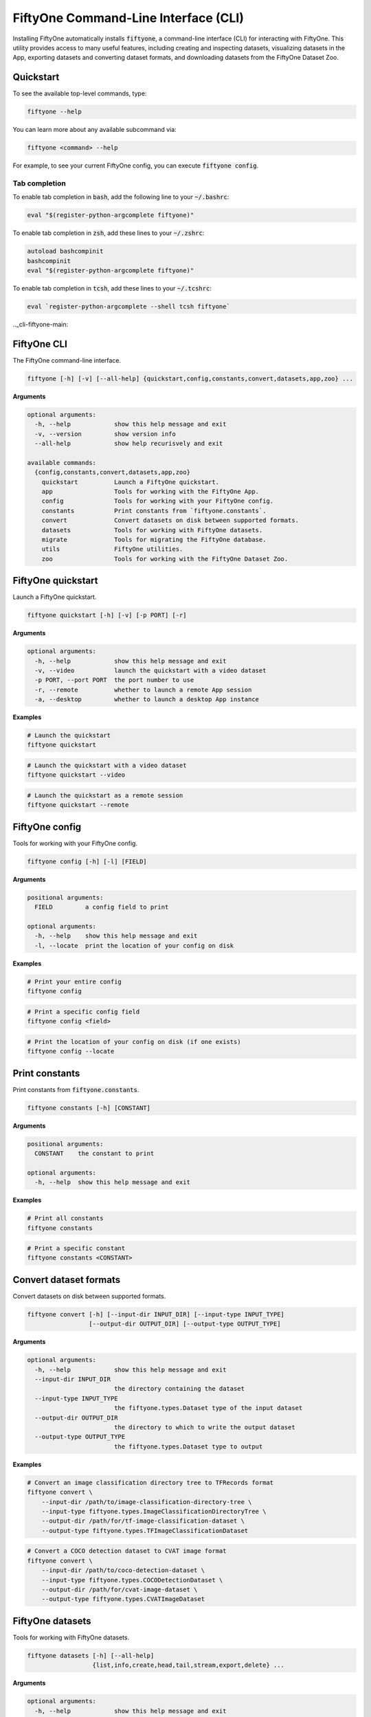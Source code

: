 .. _fiftyone-cli:

FiftyOne Command-Line Interface (CLI)
=====================================

.. default-role:: code

Installing FiftyOne automatically installs `fiftyone`, a command-line interface
(CLI) for interacting with FiftyOne. This utility provides access to many
useful features, including creating and inspecting datasets, visualizing
datasets in the App, exporting datasets and converting dataset formats,
and downloading datasets from the FiftyOne Dataset Zoo.

.. _cli-quickstart:

Quickstart
----------

To see the available top-level commands, type:

.. code-block:: text

    fiftyone --help

You can learn more about any available subcommand via:

.. code-block:: text

    fiftyone <command> --help

For example, to see your current FiftyOne config, you can execute
`fiftyone config`.

Tab completion
~~~~~~~~~~~~~~

To enable tab completion in `bash`, add the following line to your `~/.bashrc`:

.. code-block:: shell

    eval "$(register-python-argcomplete fiftyone)"

To enable tab completion in `zsh`, add these lines to your `~/.zshrc`:

.. code-block:: shell

    autoload bashcompinit
    bashcompinit
    eval "$(register-python-argcomplete fiftyone)"

To enable tab completion in `tcsh`, add these lines to your `~/.tcshrc`:

.. code-block:: shell

    eval `register-python-argcomplete --shell tcsh fiftyone`

.._cli-fiftyone-main:

FiftyOne CLI
------------

The FiftyOne command-line interface.

.. code-block:: text

    fiftyone [-h] [-v] [--all-help] {quickstart,config,constants,convert,datasets,app,zoo} ...

**Arguments**

.. code-block:: text

    optional arguments:
      -h, --help            show this help message and exit
      -v, --version         show version info
      --all-help            show help recurisvely and exit

    available commands:
      {config,constants,convert,datasets,app,zoo}
        quickstart          Launch a FiftyOne quickstart.
        app                 Tools for working with the FiftyOne App.
        config              Tools for working with your FiftyOne config.
        constants           Print constants from `fiftyone.constants`.
        convert             Convert datasets on disk between supported formats.
        datasets            Tools for working with FiftyOne datasets.
        migrate             Tools for migrating the FiftyOne database.
        utils               FiftyOne utilities.
        zoo                 Tools for working with the FiftyOne Dataset Zoo.

.. _cli-fiftyone-quickstart:

FiftyOne quickstart
-------------------

Launch a FiftyOne quickstart.

.. code-block:: text

    fiftyone quickstart [-h] [-v] [-p PORT] [-r]

**Arguments**

.. code-block:: text

    optional arguments:
      -h, --help            show this help message and exit
      -v, --video           launch the quickstart with a video dataset
      -p PORT, --port PORT  the port number to use
      -r, --remote          whether to launch a remote App session
      -a, --desktop         whether to launch a desktop App instance

**Examples**

.. code-block:: shell

    # Launch the quickstart
    fiftyone quickstart

.. code-block:: shell

    # Launch the quickstart with a video dataset
    fiftyone quickstart --video

.. code-block:: shell

    # Launch the quickstart as a remote session
    fiftyone quickstart --remote

.. _cli-fiftyone-config:

FiftyOne config
---------------

Tools for working with your FiftyOne config.

.. code-block:: text

    fiftyone config [-h] [-l] [FIELD]

**Arguments**

.. code-block:: text

    positional arguments:
      FIELD         a config field to print

    optional arguments:
      -h, --help    show this help message and exit
      -l, --locate  print the location of your config on disk

**Examples**

.. code-block:: shell

    # Print your entire config
    fiftyone config

.. code-block:: shell

    # Print a specific config field
    fiftyone config <field>

.. code-block:: shell

    # Print the location of your config on disk (if one exists)
    fiftyone config --locate

.. _cli-fiftyone-constants:

Print constants
---------------

Print constants from `fiftyone.constants`.

.. code-block:: text

    fiftyone constants [-h] [CONSTANT]

**Arguments**

.. code-block:: text

    positional arguments:
      CONSTANT    the constant to print

    optional arguments:
      -h, --help  show this help message and exit

**Examples**

.. code-block:: shell

    # Print all constants
    fiftyone constants

.. code-block:: shell

    # Print a specific constant
    fiftyone constants <CONSTANT>

.. _cli-fiftyone-convert:

Convert dataset formats
-----------------------

Convert datasets on disk between supported formats.

.. code-block:: text

    fiftyone convert [-h] [--input-dir INPUT_DIR] [--input-type INPUT_TYPE]
                     [--output-dir OUTPUT_DIR] [--output-type OUTPUT_TYPE]

**Arguments**

.. code-block:: text

    optional arguments:
      -h, --help            show this help message and exit
      --input-dir INPUT_DIR
                            the directory containing the dataset
      --input-type INPUT_TYPE
                            the fiftyone.types.Dataset type of the input dataset
      --output-dir OUTPUT_DIR
                            the directory to which to write the output dataset
      --output-type OUTPUT_TYPE
                            the fiftyone.types.Dataset type to output

**Examples**

.. code-block:: shell

    # Convert an image classification directory tree to TFRecords format
    fiftyone convert \
        --input-dir /path/to/image-classification-directory-tree \
        --input-type fiftyone.types.ImageClassificationDirectoryTree \
        --output-dir /path/for/tf-image-classification-dataset \
        --output-type fiftyone.types.TFImageClassificationDataset

.. code-block:: shell

    # Convert a COCO detection dataset to CVAT image format
    fiftyone convert \
        --input-dir /path/to/coco-detection-dataset \
        --input-type fiftyone.types.COCODetectionDataset \
        --output-dir /path/for/cvat-image-dataset \
        --output-type fiftyone.types.CVATImageDataset

.. _cli-fiftyone-datasets:

FiftyOne datasets
-----------------

Tools for working with FiftyOne datasets.

.. code-block:: text

    fiftyone datasets [-h] [--all-help]
                      {list,info,create,head,tail,stream,export,delete} ...

**Arguments**

.. code-block:: text

    optional arguments:
      -h, --help            show this help message and exit
      --all-help            show help recurisvely and exit

    available commands:
      {list,info,create,head,tail,stream,export,delete}
        list                List FiftyOne datasets.
        info                Print information about FiftyOne datasets.
        stats               Print stats about FiftyOne datasets on disk.
        create              Tools for creating FiftyOne datasets.
        head                Prints the first few samples in a FiftyOne dataset.
        tail                Prints the last few samples in a FiftyOne dataset.
        stream              Streams the samples in a FiftyOne dataset.
        export              Export FiftyOne datasets to disk in supported formats.
        draw                Writes annotated versions of samples in FiftyOne datasets to disk.
        rename              Rename FiftyOne datasets.
        delete              Delete FiftyOne datasets.

.. _cli-fiftyone-datasets-list:

List datasets
~~~~~~~~~~~~~

List FiftyOne datasets.

.. code-block:: text

    fiftyone datasets list [-h]

**Arguments**

.. code-block:: text

    optional arguments:
      -h, --help  show this help message and exit

**Examples**

.. code-block:: shell

    # List available datasets
    fiftyone datasets list

.. _cli-fiftyone-datasets-info:

Print dataset information
~~~~~~~~~~~~~~~~~~~~~~~~~

Print information about FiftyOne datasets.

.. code-block:: text

    fiftyone datasets info [-h] NAME

**Arguments**

.. code-block:: text

    positional arguments:
      NAME        the name of the dataset

    optional arguments:
      -h, --help  show this help message and exit

**Examples**

.. code-block:: shell

    # Print information about the given dataset
    fiftyone datasets info <name>

.. _cli-fiftyone-datasets-stats:

Print dataset stats
~~~~~~~~~~~~~~~~~~~

Print stats about FiftyOne datasets on disk.

.. code-block:: text

    fiftyone datasets stats [-h] [-m] [-c] NAME

**Arguments**

.. code-block:: text

    positional arguments:
      NAME                 the name of the dataset

    optional arguments:
      -h, --help           show this help message and exit
      -m, --include-media  whether to include stats about the size of the raw
                           media in the dataset
      -c, --compressed     whether to return the sizes of collections in their
                           compressed form on disk

**Examples**

.. code-block:: shell

    # Print stats about the given dataset on disk
    fiftyone datasets stats <name>

.. _cli-fiftyone-datasets-create:

Create datasets
~~~~~~~~~~~~~~~

Tools for creating FiftyOne datasets.

.. code-block:: text

    fiftyone datasets create [-h] [-n NAME] [-d DATASET_DIR] [-j JSON_PATH]
                             [-t TYPE] [--shuffle] [--seed SEED]
                             [--max-samples MAX_SAMPLES]

**Arguments**

.. code-block:: text

    optional arguments:
      -h, --help            show this help message and exit
      -n NAME, --name NAME  a name for the dataset
      -d DATASET_DIR, --dataset-dir DATASET_DIR
                            the directory containing the dataset
      -j JSON_PATH, --json-path JSON_PATH
                            the path to a samples JSON file to load
      -t TYPE, --type TYPE  the fiftyone.types.Dataset type of the dataset
      --shuffle             whether to randomly shuffle the order in which the
                            samples are imported
      --seed SEED           a random seed to use when shuffling
      --max-samples MAX_SAMPLES
                            a maximum number of samples to import. By default,
                            all samples are imported

**Examples**

.. code-block:: shell

    # Create a dataset from the given data on disk
    fiftyone datasets create \
        --name <name> --dataset-dir <dataset-dir> --type <type>

.. code-block:: shell

    # Create a dataset from a random subset of the data on disk
    fiftyone datasets create \
        --name <name> --dataset-dir <dataset-dir> --type <type> \
        --shuffle --max-samples <max-samples>

.. code-block:: shell

    # Create a dataset from the given samples JSON file
    fiftyone datasets create --json-path <json-path>

.. _cli-fiftyone-datasets-head:

Print dataset head
~~~~~~~~~~~~~~~~~~

Prints the first few samples in a FiftyOne dataset.

.. code-block:: text

    fiftyone datasets head [-h] [-n NUM_SAMPLES] NAME

**Arguments**

.. code-block:: text

    positional arguments:
      NAME                  the name of the dataset

    optional arguments:
      -h, --help            show this help message and exit
      -n NUM_SAMPLES, --num-samples NUM_SAMPLES
                            the number of samples to print

**Examples**

.. code-block:: shell

    # Prints the first few samples in a dataset
    fiftyone datasets head <name>

.. code-block:: shell

    # Prints the given number of samples from the head of a dataset
    fiftyone datasets head <name> --num-samples <num-samples>

.. _cli-fiftyone-datasets-tail:

Print dataset tail
~~~~~~~~~~~~~~~~~~

Prints the last few samples in a FiftyOne dataset.

.. code-block:: text

    fiftyone datasets tail [-h] [-n NUM_SAMPLES] NAME

**Arguments**

.. code-block:: text

    positional arguments:
      NAME                  the name of the dataset

    optional arguments:
      -h, --help            show this help message and exit
      -n NUM_SAMPLES, --num-samples NUM_SAMPLES
                            the number of samples to print

**Examples**

.. code-block:: shell

    # Print the last few samples in a dataset
    fiftyone datasets tail <name>

.. code-block:: shell

    # Print the given number of samples from the tail of a dataset
    fiftyone datasets tail <name> --num-samples <num-samples>

.. _cli-fiftyone-datasets-stream:

Stream samples to the terminal
~~~~~~~~~~~~~~~~~~~~~~~~~~~~~~

Stream samples in a FiftyOne dataset to the terminal.

.. code-block:: text

    fiftyone datasets stream [-h] NAME

**Arguments**

.. code-block:: text

    positional arguments:
      NAME        the name of the dataset

    optional arguments:
      -h, --help  show this help message and exit

**Examples**

.. code-block:: shell

    # Stream the samples of the dataset to the terminal
    fiftyone datasets stream <name>

.. _cli-fiftyone-datasets-export:

Export datasets
~~~~~~~~~~~~~~~

Export FiftyOne datasets to disk in supported formats.

.. code-block:: text

    fiftyone datasets export [-h] [-d EXPORT_DIR] [-j JSON_PATH] [-f LABEL_FIELD]
                             [-t TYPE] NAME

**Arguments**

.. code-block:: text

    positional arguments:
      NAME                  the name of the dataset to export

    optional arguments:
      -h, --help            show this help message and exit
      -d EXPORT_DIR, --export-dir EXPORT_DIR
                            the directory in which to export the dataset
      -j JSON_PATH, --json-path JSON_PATH
                            the path to export the dataset in JSON format
      -f LABEL_FIELD, --label-field LABEL_FIELD
                            the name of the label field to export
      -t TYPE, --type TYPE  the fiftyone.types.Dataset type in which to export

**Examples**

.. code-block:: shell

    # Export the dataset to disk in the specified format
    fiftyone datasets export <name> \
        --export-dir <export-dir> --type <type> --label-field <label-field>

.. code-block:: shell

    # Export the dataset to disk in JSON format
    fiftyone datasets export <name> --json-path <json-path>

.. _cli-fiftyone-datasets-draw:

Drawing labels on samples
~~~~~~~~~~~~~~~~~~~~~~~~~

Writes annotated versions of samples in FiftyOne datasets to disk.

.. code-block:: text

    fiftyone datasets draw [-h] [-d ANNO_DIR] [-f LABEL_FIELDs] NAME

**Arguments**

.. code-block:: text

    positional arguments:
      NAME                  the name of the dataset to annotate

    optional arguments:
      -h, --help            show this help message and exit
      -d ANNO_DIR, --anno-dir ANNO_DIR
                            the directory in which to write the annotated data
      -f LABEL_FIELDs, --label-fields LABEL_FIELDs
                            a comma-separated list of label fields to export

**Examples**

.. code-block:: shell

    # Write annotated versions of the samples in the dataset with the
    # specified labels overlaid to disk
    fiftyone datasets draw <name> \
        --anno-dir <anno-dir> --label-fields <label-fields>

.. _cli-fiftyone-datasets-rename:

Rename datasets
~~~~~~~~~~~~~~~

Rename FiftyOne datasets.

.. code-block:: text

    fiftyone datasets rename [-h] NAME NEW_NAME

**Arguments**

.. code-block:: text

    positional arguments:
      NAME        the name of the dataset
      NEW_NAME    a new name for the dataset

    optional arguments:
      -h, --help  show this help message and exit

**Examples**

.. code-block:: shell

    # Rename the dataset
    fiftyone datasets rename <old-name> <new-name>

.. _cli-fiftyone-datasets-delete:

Delete datasets
~~~~~~~~~~~~~~~

Delete FiftyOne datasets.

.. code-block:: text

    fiftyone datasets delete [-h] [-g GLOB_PATT] [--non-persistent]
                             [NAME [NAME ...]]

**Arguments**

.. code-block:: text

    positional arguments:
      NAME                  the dataset name(s) to delete

    optional arguments:
      -h, --help            show this help message and exit
      -g GLOB_PATT, --glob-patt GLOB_PATT
                            a glob pattern of datasets to delete
      --non-persistent      delete all non-persistent datasets

**Examples**

.. code-block:: shell

    # Delete the datasets with the given name(s)
    fiftyone datasets delete <name1> <name2> ...

.. code-block:: shell

    # Delete the datasets whose names match the given glob pattern
    fiftyone datasets delete --glob-patt <glob-patt>

.. code-block:: shell

    # Delete all non-persistent datasets
    fiftyone datasets delete --non-persistent

.. _cli-fiftyone-migrate:

FiftyOne migrations
-------------------

Tools for migrating the FiftyOne database.

.. code-block:: text

    fiftyone migrate [-h] [-i] [-a] [-v VERSION]
                     [-n DATASET_NAME [DATASET_NAME ...]] [--admin-only]
                     [--verbose]

**Arguments**

.. code-block:: text

    optional arguments:
      -h, --help            show this help message and exit
      -i, --info            whether to print info about the current revisions
      -a, --all             whether to migrate the database and all datasets
      -v VERSION, --version VERSION
                            the revision to migrate to
      -n DATASET_NAME [DATASET_NAME ...], --dataset-name DATASET_NAME [DATASET_NAME ...]
                            the name of a specific dataset to migrate
      --admin-only          whether to run only admin (database) migrations
      --verbose             whether to log incremental migrations that are performed

**Examples**

.. code-block:: shell

    # Print information about the current revisions of all datasets
    fiftyone migrate --info

.. code-block:: shell

    # Migrates the database and all datasets to the current package version
    fiftyone migrate --all

.. code-block:: shell

    # Migrates to a specific revision
    fiftyone migrate --all --version <VERSION>

.. code-block:: shell

    # Migrate a specific dataset
    fiftyone migrate ... --dataset-name <DATASET_NAME>

.. code-block:: shell

    # Run only the admin (database) migrations
    fiftyone migrate ... --admin-only

.. _cli-fiftyone-utils:

FiftyOne utilities
------------------

FiftyOne utilities.

.. code-block:: text

    fiftyone utils [-h] [--all-help]
                   {compute-metadata,transform-images,transform-videos} ...

**Arguments**

.. code-block:: text

    optional arguments:
      -h, --help            show this help message and exit
      --all-help            show help recursively and exit

    available commands:
      {compute-metadata,transform-images,transform-videos}
        compute-metadata    Populates the `metadata` field of all samples in the dataset.
        transform-images    Transforms the images in a dataset per the specified parameters.
        transform-videos    Transforms the videos in a dataset per the specified parameters.

.. _cli-fiftyone-utils-compute-metadata:

Compute metadata
~~~~~~~~~~~~~~~~

Populates the `metadata` field of all samples in the dataset.

.. code-block:: text

    fiftyone utils compute-metadata [-h] [-o] DATASET_NAME

**Arguments**

.. code-block:: text

    positional arguments:
      NAME                  the name of the dataset

    optional arguments:
      -h, --help       show this help message and exit
      -o, --overwrite  whether to overwrite existing metadata

**Examples**

.. code-block:: shell

    # Populate all missing `metadata` sample fields
    fiftyone utils compute-metadata <dataset-name>

.. code-block:: shell

    # (Re)-populate the `metadata` field for all samples
    fiftyone utils compute-metadata <dataset-name> --overwrite

.. _cli-fiftyone-utils-transform-images:

Transform images
~~~~~~~~~~~~~~~~

Transforms the images in a dataset per the specified parameters.

.. code-block:: text

    fiftyone utils transform-images [-h] [--size SIZE]
                                    [--min-size MIN_SIZE]
                                    [--max-size MAX_SIZE] [-e EXT] [-f]
                                    [-d] [-n NUM_WORKERS]
                                    DATASET_NAME

**Arguments**

.. code-block:: text

    positional arguments:
      DATASET_NAME          the name of the dataset

    optional arguments:
      -h, --help            show this help message and exit
      --size SIZE           a `width,height` for each image. A dimension can be
                            -1 if no constraint should be applied
      --min-size MIN_SIZE   a minimum `width,height` for each image. A dimension
                            can be -1 if no constraint should be applied
      --max-size MAX_SIZE   a maximum `width,height` for each image. A dimension
                            can be -1 if no constraint should be applied
      -e EXT, --ext EXT     an image format to convert to (e.g., '.png' or '.jpg')
      -f, --force-reencode  whether to re-encode images whose parameters already
                            meet the specified values
      -d, --delete-originals
                            whether to delete the original images after transforming
      -n NUM_WORKERS, --num-workers NUM_WORKERS
                            the number of worker processes to use. The default is
                            `multiprocessing.cpu_count()`

**Examples**

.. code-block:: shell

    # Convert the images in the dataset to PNGs
    fiftyone utils transform-images <dataset-name> --ext .png --delete-originals

.. code-block:: shell

    # Ensure that no images in the dataset exceed 1920 x 1080
    fiftyone utils transform-images <dataset-name> --max-size 1920,1080

.. _cli-fiftyone-utils-transform-videos:

Transform videos
~~~~~~~~~~~~~~~~

Transforms the videos in a dataset per the specified parameters.

.. code-block:: text

    fiftyone utils transform-videos [-h] [--fps FPS] [--min-fps MIN_FPS]
                                    [--max-fps MAX_FPS] [--size SIZE]
                                    [--min-size MIN_SIZE]
                                    [--max-size MAX_SIZE] [-r] [-f] [-d]
                                    [-v]
                                    DATASET_NAME

**Arguments**

.. code-block:: text

    positional arguments:
      DATASET_NAME          the name of the dataset

    optional arguments:
      -h, --help            show this help message and exit
      --fps FPS             a frame rate at which to resample the videos
      --min-fps MIN_FPS     a minimum frame rate. Videos with frame rate below
                            this value are upsampled
      --max-fps MAX_FPS     a maximum frame rate. Videos with frame rate exceeding
                            this value are downsampled
      --size SIZE           a `width,height` for each frame. A dimension can be -1
                            if no constraint should be applied
      --min-size MIN_SIZE   a minimum `width,height` for each frame. A dimension
                            can be -1 if no constraint should be applied
      --max-size MAX_SIZE   a maximum `width,height` for each frame. A dimension
                            can be -1 if no constraint should be applied
      -r, --reencode        whether to re-encode the videos as H.264 MP4s
      -f, --force-reencode  whether to re-encode videos whose parameters already
                            meet the specified values
      -d, --delete-originals
                            whether to delete the original videos after transforming
      -v, --verbose         whether to log the `ffmpeg` commands that are executed

**Examples**

.. code-block:: shell

    # Re-encode the videos in the dataset as H.264 MP4s
    fiftyone utils transform-videos <dataset-name> --reencode

.. code-block:: shell

    # Ensure that no videos in the dataset exceed 1920 x 1080 and 30fps
    fiftyone utils transform-videos <dataset-name> \
        --max-size 1920,1080 --max-fps 30.0

.. _cli-fiftyone-app:

FiftyOne App
------------

Tools for working with the FiftyOne App.

.. code-block:: text

    fiftyone app [-h] [--all-help] {config,launch,view,connect} ...

**Arguments**

.. code-block:: text

    optional arguments:
      -h, --help            show this help message and exit
      --all-help            show help recursively and exit

    available commands:
      {config,launch,view,connect}
        config              Tools for working with your App config.
        launch              Launch the FiftyOne App.
        view                View datasets in the App without persisting them to the database.
        connect             Connect to a remote FiftyOne App.

.. _cli-fiftyone-app-config:

App Config
~~~~~~~~~~

Tools for working with your FiftyOne App config.

.. code-block:: text

    fiftyone app config [-h] [-l] [FIELD]

**Arguments**

.. code-block:: text

    positional arguments:
      FIELD         an App config field to print

    optional arguments:
      -h, --help    show this help message and exit
      -l, --locate  print the location of your App config on disk

**Examples**

.. code-block:: shell

    # Print your entire App config
    fiftyone app config

.. code-block:: shell

    # Print a specific App config field
    fiftyone app config <field>

.. code-block:: shell

    # Print the location of your App config on disk (if one exists)
    fiftyone app config --locate

.. _cli-fiftyone-app-launch:

Launch the App
~~~~~~~~~~~~~~

Launch the FiftyOne App.

.. code-block:: text

    fiftyone app launch [-h] [-p PORT] [-r] [-a] [NAME]

**Arguments**

.. code-block:: text

    positional arguments:
      NAME                  the name of a dataset to open

    optional arguments:
      -h, --help            show this help message and exit
      -p PORT, --port PORT  the port number to use
      -r, --remote          whether to launch a remote App session
      -a, --desktop         whether to launch a desktop App instance

**Examples**

.. code-block:: shell

    # Launch the App
    fiftyone app launch

.. code-block:: shell

    # Launch the App with the given dataset loaded
    fiftyone app launch <name>

.. code-block:: shell

    # Launch a remote App session
    fiftyone app launch ... --remote

.. code-block:: shell

    # Launch a desktop App session
    fiftyone app launch ... --desktop

.. _cli-fiftyone-app-view:

View datasets in App
~~~~~~~~~~~~~~~~~~~~

View datasets in the FiftyOne App without persisting them to the database.

.. code-block:: text

    fiftyone app view [-h] [-n NAME] [-d DATASET_DIR] [-t TYPE] [-z NAME]
                      [-s SPLITS [SPLITS ...]] [--images-dir IMAGES_DIR]
                      [--images-patt IMAGES_PATT] [--videos-dir VIDEOS_DIR]
                      [--videos-patt VIDEOS_PATT] [-j JSON_PATH]
                      [--shuffle] [--seed SEED] [--max-samples MAX_SAMPLES]
                      [-p PORT] [-r]

**Arguments**

.. code-block:: text

    optional arguments:
      -h, --help            show this help message and exit
      -n NAME, --name NAME  a name for the dataset
      -d DATASET_DIR, --dataset-dir DATASET_DIR
                            the directory containing the dataset to view
      -t TYPE, --type TYPE  the fiftyone.types.Dataset type of the dataset
      -z NAME, --zoo-dataset NAME
                            the name of a zoo dataset to view
      -s SPLITS [SPLITS ...], --splits SPLITS [SPLITS ...]
                            the dataset splits to load
      --images-dir IMAGES_DIR
                            the path to a directory of images
      --images-patt IMAGES_PATT
                            a glob pattern of images
      -j JSON_PATH, --json-path JSON_PATH
                            the path to a samples JSON file to view
      --shuffle             whether to randomly shuffle the order in which the
                            samples are imported
      --seed SEED           a random seed to use when shuffling
      --max-samples MAX_SAMPLES
                            a maximum number of samples to import. By default,
                            all samples are imported
      -p PORT, --port PORT  the port number to use
      -r, --remote          whether to launch a remote App session
      -a, --desktop         whether to launch a desktop App instance

**Examples**

.. code-block:: shell

    # View a dataset stored on disk in the App
    fiftyone app view --dataset-dir <dataset-dir> --type <type>

.. code-block:: shell

    # View a zoo dataset in the App
    fiftyone app view --zoo-dataset <name> --splits <split1> ...

.. code-block:: shell

    # View a directory of images in the App
    fiftyone app view --images-dir <images-dir>

.. code-block:: shell

    # View a glob pattern of images in the App
    fiftyone app view --images-patt <images-patt>

.. code-block:: shell

    # View a directory of videos in the App
    fiftyone app view --videos-dir <videos-dir>

.. code-block:: shell

    # View a glob pattern of videos in the App
    fiftyone app view --videos-patt <videos-patt>

.. code-block:: shell

    # View a dataset stored in JSON format on disk in the App
    fiftyone app view --json-path <json-path>

.. code-block:: shell

    # View a random subset of the data stored on disk in the App
    fiftyone app view ... --shuffle --max-samples <max-samples>

.. code-block:: shell

    # View the dataset in a remote App session
    fiftyone app view ... --remote

.. code-block:: shell

    # View the dataset using the desktop App
    fiftyone app view ... --desktop

.. _cli-fiftyone-app-connect:

Connect to remote App
~~~~~~~~~~~~~~~~~~~~~

Connect to a remote FiftyOne App in your web browser.

.. code-block:: text

    fiftyone app connect [-h] [-d DESTINATION] [-p PORT] [-l PORT] [-i KEY]

**Arguments**

.. code-block:: text

    optional arguments:
      -h, --help            show this help message and exit
      -d DESTINATION, --destination DESTINATION
                            the destination to connect to, e.g., [username@]hostname
      -p PORT, --port PORT  the remote port to connect to
      -l PORT, --local-port PORT
                            the local port to use to serve the App
      -i KEY, --ssh-key KEY
                            optional ssh key to use to login

**Examples**

.. code-block:: shell

    # Connect to a remote App with port forwarding already configured
    fiftyone app connect

.. code-block:: shell

    # Connect to a remote App session
    fiftyone app connect --destination <destination> --port <port>

.. code-block:: shell

    # Connect to a remote App session using an ssh key
    fiftyone app connect ... --ssh-key <path/to/key>

.. code-block:: shell

    # Connect to a remote App using a custom local port
    fiftyone app connect ... --local-port <port>

.. _cli-fiftyone-zoo:

FiftyOne Zoo
------------

Tools for working with the FiftyOne Zoo.

.. code-block:: text

    fiftyone zoo [-h] [--all-help] {datasets,models} ...

**Arguments**

.. code-block:: text

    optional arguments:
      -h, --help         show this help message and exit
      --all-help         show help recurisvely and exit

    available commands:
      {datasets,models}
        datasets         Tools for working with the FiftyOne Dataset Zoo.
        models           Tools for working with the FiftyOne Model Zoo.

.. _cli-fiftyone-zoo-datasets:

FiftyOne Dataset Zoo
--------------------

Tools for working with the FiftyOne Dataset Zoo.

.. code-block:: text

    fiftyone zoo datasets [-h] [--all-help]
                          {list,find,info,download,load,delete} ...

**Arguments**

.. code-block:: text

    optional arguments:
      -h, --help            show this help message and exit
      --all-help            show help recurisvely and exit

    available commands:
      {list,find,info,download,load}
        list                List datasets in the FiftyOne Dataset Zoo.
        find                Locate the downloaded zoo dataset on disk.
        info                Print information about downloaded zoo datasets.
        download            Download zoo datasets.
        load                Load zoo datasets as persistent FiftyOne datasets.

.. _cli-fiftyone-zoo-datasets-list:

List datasets in zoo
~~~~~~~~~~~~~~~~~~~~

List datasets in the FiftyOne Dataset Zoo.

.. code-block:: text

    fiftyone zoo datasets list [-h] [-n] [-d] [-s SOURCE] [-t TAGS]
                               [-b BASE_DIR]

**Arguments**

.. code-block:: text

    optional arguments:
      -h, --help            show this help message and exit
      -n, --names-only      only show dataset names
      -d, --downloaded-only
                            only show datasets that have been downloaded
      -s SOURCE, --source SOURCE
                            only show datasets available from the specified source
      -t TAGS, --tags TAGS  only show datasets with the specified tag or list,of,tags
      -b BASE_DIR, --base-dir BASE_DIR
                            a custom base directory in which to search for
                            downloaded datasets

**Examples**

.. code-block:: shell

    # List available datasets
    fiftyone zoo datasets list

.. code-block:: shell

    # List available datasets (names only)
    fiftyone zoo datasets list --names-only

.. code-block:: shell

    # List downloaded datasets
    fiftyone zoo datasets list --downloaded-only

.. code-block:: shell

    # List available datasets from the given source
    fiftyone zoo datasets list --source <source>

.. code-block:: shell

    # List available datasets with the given tag
    fiftyone zoo datasets list --tags <tag>

.. _cli-fiftyone-zoo-datasets-find:

Find zoo datasets on disk
~~~~~~~~~~~~~~~~~~~~~~~~~

Locate the downloaded zoo dataset on disk.

.. code-block:: text

    fiftyone zoo datasets find [-h] [-s SPLIT] NAME

**Arguments**

.. code-block:: text

    positional arguments:
      NAME        the name of the dataset

    optional arguments:
      -h, --help            show this help message and exit
      -s SPLIT, --split SPLIT

**Examples**

.. code-block:: shell

    # Print the location of the downloaded zoo dataset on disk
    fiftyone zoo datasets find <name>

.. code-block:: shell

    # Print the location of a specific split of the dataset
    fiftyone zoo datasets find <name> --split <split>

.. _cli-fiftyone-zoo-datasets-info:

Show zoo dataset info
~~~~~~~~~~~~~~~~~~~~~

Print information about datasets in the FiftyOne Dataset Zoo.

.. code-block:: text

    fiftyone zoo datasets info [-h] [-b BASE_DIR] NAME

**Arguments**

.. code-block:: text

    positional arguments:
      NAME                  the name of the dataset

    optional arguments:
      -h, --help            show this help message and exit
      -b BASE_DIR, --base-dir BASE_DIR
                            a custom base directory in which to search for
                            downloaded datasets

**Examples**

.. code-block:: shell

    # Print information about a zoo dataset
    fiftyone zoo datasets info <name>

.. _cli-fiftyone-zoo-datasets-download:

Download zoo datasets
~~~~~~~~~~~~~~~~~~~~~

Download datasets from the FiftyOne Dataset Zoo.

.. code-block:: text

    fiftyone zoo datasets download [-h] [-s SPLITS [SPLITS ...]]
                                   [-d DATASET_DIR]
                                   [-k KEY=VAL [KEY=VAL ...]]
                                   NAME

**Arguments**

.. code-block:: text

    positional arguments:
      NAME                  the name of the dataset

    optional arguments:

      -h, --help            show this help message and exit
      -s SPLITS [SPLITS ...], --splits SPLITS [SPLITS ...]
                            the dataset splits to download
      -d DATASET_DIR, --dataset-dir DATASET_DIR
                            a custom directory to which to download the dataset
      -k KEY=VAL [KEY=VAL ...], --kwargs KEY=VAL [KEY=VAL ...]
                            optional dataset-specific keyword argument(s)

**Examples**

.. code-block:: shell

    # Download the entire zoo dataset
    fiftyone zoo datasets download <name>

.. code-block:: shell

    # Download the specified split(s) of the zoo dataset
    fiftyone zoo datasets download <name> --splits <split1> ...

.. code-block:: shell

    # Download the zoo dataset to a custom directory
    fiftyone zoo datasets download <name> --dataset-dir <dataset-dir>

.. code-block:: shell

    # Download a zoo dataset that requires extra keyword arguments
    fiftyone zoo datasets download <name> \
        --kwargs source_dir=/path/to/source/files

.. _cli-fiftyone-zoo-datasets-load:

Load zoo datasets
~~~~~~~~~~~~~~~~~

Load zoo datasets as persistent FiftyOne datasets.

.. code-block:: text

    fiftyone zoo datasets load [-h] [-s SPLITS [SPLITS ...]]
                               [-n DATASET_NAME] [-d DATASET_DIR]
                               [--shuffle] [--seed SEED]
                               [--max-samples MAX_SAMPLES]
                               [-k KEY=VAL [KEY=VAL ...]]
                               NAME

**Arguments**

.. code-block:: text

    positional arguments:
      NAME                  the name of the dataset

    optional arguments:
      -h, --help            show this help message and exit
      -s SPLITS [SPLITS ...], --splits SPLITS [SPLITS ...]
                            the dataset splits to load
      -n DATASET_NAME, --dataset-name DATASET_NAME
                            a custom name to give the FiftyOne dataset
      -d DATASET_DIR, --dataset-dir DATASET_DIR
                            a custom directory in which the dataset is downloaded
      --shuffle             whether to randomly shuffle the order in which the
                            samples are imported
      --seed SEED           a random seed to use when shuffling
      --max-samples MAX_SAMPLES
                            a maximum number of samples to import. By default,
                            all samples are imported
      -k KEY=VAL [KEY=VAL ...], --kwargs KEY=VAL [KEY=VAL ...]
                            optional dataset-specific keyword argument(s)

**Examples**

.. code-block:: shell

    # Load the zoo dataset with the given name
    fiftyone zoo datasets load <name>

.. code-block:: shell

    # Load the specified split(s) of the zoo dataset
    fiftyone zoo datasets load <name> --splits <split1> ...

.. code-block:: shell

    # Load the zoo dataset with a custom name
    fiftyone zoo datasets load <name> --dataset-name <dataset-name>

.. code-block:: shell

    # Load the zoo dataset from a custom directory
    fiftyone zoo datasets load <name> --dataset-dir <dataset-dir>

.. code-block:: shell

    # Load a random subset of the zoo dataset
    fiftyone zoo datasets load <name> --shuffle --max-samples <max-samples>

.. code-block:: shell

    # Load a zoo dataset that requires custom keyword arguments
    fiftyone zoo datasets load <name> \
        --kwargs source_dir=/path/to/source_files

.. _cli-fiftyone-zoo-datasets-delete:

Delete zoo datasets
~~~~~~~~~~~~~~~~~~~

Deletes the local copy of the zoo dataset on disk.

.. code-block:: text

    fiftyone zoo datasets delete [-h] [-s SPLIT] NAME

**Arguments**

.. code-block:: text

    positional arguments:
      NAME                  the name of the dataset

    optional arguments:
      -h, --help            show this help message and exit
      -s SPLIT, --split SPLIT
                            a dataset split

**Examples**

.. code-block:: shell

    # Delete an entire zoo dataset from disk
    fiftyone zoo datasets delete <name>

.. code-block:: shell

    # Delete a specific split of a zoo dataset from disk
    fiftyone zoo datasets delete <name> --split <split>

.. _cli-fiftyone-zoo-models:

FiftyOne Model Zoo
------------------

Tools for working with the FiftyOne Model Zoo.

.. code-block:: text

    fiftyone zoo models [-h] [--all-help]
                        {list,find,info,requirements,download,apply,embed,delete}
                        ...

**Arguments**

.. code-block:: text

    optional arguments:
      -h, --help            show this help message and exit
      --all-help            show help recurisvely and exit

    available commands:
      {list,find,info,requirements,download,apply,embed,delete}
        list                List datasets in the FiftyOne Model Zoo.
        find                Locate the downloaded zoo model on disk.
        info                Print information about models in the FiftyOne Model Zoo.
        requirements        Handles package requirements for zoo models.
        download            Download zoo models.
        apply               Apply zoo models to datasets.
        embed               Generate embeddings for datasets with zoo models.
        delete              Deletes the local copy of the zoo model on disk.

.. _cli-fiftyone-zoo-models-list:

List models in zoo
~~~~~~~~~~~~~~~~~~

List datasets in the FiftyOne Model Zoo.

.. code-block:: text

    fiftyone zoo models list [-h] [-n] [-d] [-t TAG]

**Arguments**

.. code-block:: text

    optional arguments:
      -h, --help            show this help message and exit
      -n, --names-only      only show model names
      -d, --downloaded-only
                            only show models that have been downloaded
      -t TAGS, --tags TAGS  only show models with the specified tag or list,of,tags

**Examples**

.. code-block:: shell

    # List available models
    fiftyone zoo models list

.. code-block:: shell

    # List available models (names only)
    fiftyone zoo models list --names-only

.. code-block:: shell

    # List downloaded models
    fiftyone zoo models list --downloaded-only

.. code-block:: shell

    # List available models with the given tag
    fiftyone zoo models list --tags <tag>

.. _cli-fiftyone-zoo-models-find:

Find zoo models on disk
~~~~~~~~~~~~~~~~~~~~~~~

Locate the downloaded zoo model on disk.

.. code-block:: text

    fiftyone zoo models find [-h] NAME

**Arguments**

.. code-block:: text

    positional arguments:
      NAME                  the name of the model

    optional arguments:
      -h, --help            show this help message and exit

**Examples**

.. code-block:: shell

    # Print the location of the downloaded zoo model on disk
    fiftyone zoo models find <name>

.. _cli-fiftyone-zoo-models-info:

Show zoo model info
~~~~~~~~~~~~~~~~~~~

Print information about models in the FiftyOne Model Zoo.

.. code-block:: text

    fiftyone zoo models info [-h] NAME

**Arguments**

.. code-block:: text

    positional arguments:
      NAME                  the name of the model

    optional arguments:
      -h, --help            show this help message and exit

**Examples**

.. code-block:: shell

    # Print information about a zoo model
    fiftyone zoo models info <name>

.. _cli-fiftyone-zoo-models-requirements:

Zoo model requirements
~~~~~~~~~~~~~~~~~~~~~~

Handles package requirements for zoo models.

.. code-block:: text

    fiftyone zoo models requirements [-h] [-p] [-i] [-e]
                                     [--error-level LEVEL]
                                     NAME

**Arguments**

.. code-block:: text

    positional arguments:
      NAME                 the name of the model

    optional arguments:
      -h, --help           show this help message and exit
      -p, --print          print the requirements for the zoo model
      -i, --install        install any requirements for the zoo model
      -e, --ensure         ensure the requirements for the zoo model are satisfied
      --error-level LEVEL  the error level in {0, 1, 2} to use when installing
                           or ensuring model requirements

**Examples**

.. code-block:: shell

    # Print requirements for a zoo model
    fiftyone zoo models requirements <name> --print

.. code-block:: shell

    # Install any requirements for the zoo model
    fiftyone zoo models requirements <name> --install

.. code-block:: shell

    # Ensures that the requirements for the zoo model are satisfied
    fiftyone zoo models requirements <name> --ensure

.. _cli-fiftyone-zoo-models-download:

Download zoo models
~~~~~~~~~~~~~~~~~~~

Download zoo models.

.. code-block:: text

    fiftyone zoo models download [-h] [-f] NAME

**Arguments**

.. code-block:: text

    positional arguments:
      NAME                  the name of the zoo model

    optional arguments:
      -h, --help            show this help message and exit
      -f, --force           whether to force download the model if it is already
                            downloaded

**Examples**

.. code-block:: shell

    # Download the zoo model
    fiftyone zoo models download <name>

.. _cli-fiftyone-zoo-models-apply:

Apply zoo models to datasets
~~~~~~~~~~~~~~~~~~~~~~~~~~~~

Apply zoo models to datasets.

.. code-block:: text

    fiftyone zoo models apply [-h] [-b BATCH_SIZE] [-t THRESH] [-l] [-i]
                              [--error-level LEVEL]
                              MODEL_NAME DATASET_NAME LABEL_FIELD

**Arguments**

.. code-block:: text

    positional arguments:
      MODEL_NAME            the name of the zoo model
      DATASET_NAME          the name of the FiftyOne dataset to process
      LABEL_FIELD           the name of the field in which to store the predictions

    optional arguments:
      -h, --help            show this help message and exit
      -b BATCH_SIZE, --batch-size BATCH_SIZE
                            an optional batch size to use during inference
      -t THRESH, --confidence-thresh THRESH
                            an optional confidence threshold to apply to any
                            applicable labels generated by the model
      -l, --store-logits    store logits for the predictions
      -i, --install         install any requirements for the zoo model
      --error-level LEVEL   the error level in {0, 1, 2} to use when installing
                            or ensuring model requirements

**Examples**

.. code-block:: shell

    # Apply the zoo model to the dataset
    fiftyone zoo models apply <model-name> <dataset-name> <label-field>

.. code-block:: shell

    # Apply a zoo classifier with some customized parameters
    fiftyone zoo models apply \
        <model-name> <dataset-name> <label-field> \
        --confidence-thresh 0.7 \
        --store-logits \
        --batch-size 32

.. _cli-fiftyone-zoo-models-embed:

Generate embeddings with zoo models
~~~~~~~~~~~~~~~~~~~~~~~~~~~~~~~~~~~

Generate embeddings for datasets with zoo models.

.. code-block:: text

    fiftyone zoo models embed [-h] [-b BATCH_SIZE] [-i]
                              [--error-level LEVEL]
                              MODEL_NAME DATASET_NAME EMBEDDINGS_FIELD

**Arguments**

.. code-block:: text

    positional arguments:
      MODEL_NAME            the name of the zoo model
      DATASET_NAME          the name of the FiftyOne dataset to process
      EMBEDDINGS_FIELD      the name of the field in which to store the embeddings

    optional arguments:
      -h, --help            show this help message and exit
      -b BATCH_SIZE, --batch-size BATCH_SIZE
                            an optional batch size to use during inference
      -i, --install         install any requirements for the zoo model
      --error-level LEVEL   the error level in {0, 1, 2} to use when installing
                            or ensuring model requirements

**Examples**

.. code-block:: shell

    # Generate embeddings for the dataset with the zoo model
    fiftyone zoo models embed <model-name> <dataset-name> <embeddings-field>

.. _cli-fiftyone-zoo-models-delete:

Delete zoo models
~~~~~~~~~~~~~~~~~

Deletes the local copy of the zoo model on disk.

.. code-block:: text

    fiftyone zoo models delete [-h] NAME

**Arguments**

.. code-block:: text

    positional arguments:
      NAME        the name of the model

    optional arguments:
      -h, --help  show this help message and exit

**Examples**

.. code-block:: shell

    # Delete the zoo model from disk
    fiftyone zoo models delete <name>
